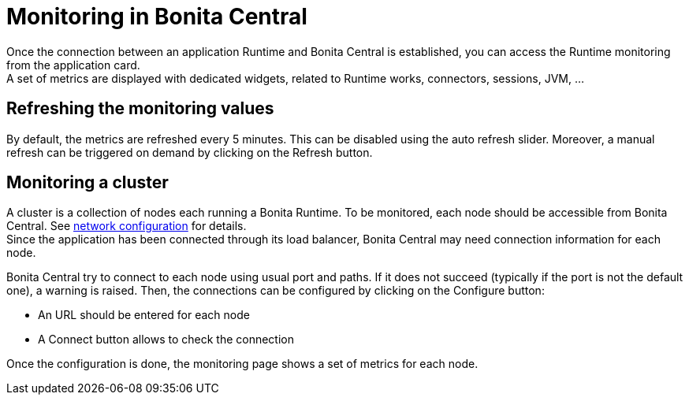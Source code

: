 = Monitoring in Bonita Central
:description: Monitoring in Bonita Central

Once the connection between an application Runtime and Bonita Central is established, you can access the Runtime monitoring from the application card. +
A set of metrics are displayed with dedicated widgets, related to Runtime works, connectors, sessions, JVM, ...

== Refreshing the monitoring values

By default, the metrics are refreshed every 5 minutes. This can be disabled using the auto refresh slider.
Moreover, a manual refresh can be triggered on demand by clicking on the Refresh button.

== Monitoring a cluster

A cluster is a collection of nodes each running a Bonita Runtime.
To be monitored, each node should be accessible from Bonita Central.
See xref:ROOT:network-configuration.adoc[network configuration] for details. +
Since the application has been connected through its load balancer, Bonita Central may need connection information for each node.

Bonita Central try to connect to each node using usual port and paths.
If it does not succeed (typically if the port is not the default one), a warning is raised.
Then, the connections can be configured by clicking on the Configure button:

- An URL should be entered for each node
- A Connect button allows to check the connection

Once the configuration is done, the monitoring page shows a set of metrics for each node.
